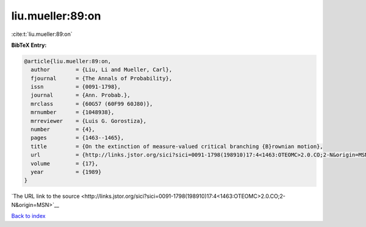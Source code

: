liu.mueller:89:on
=================

:cite:t:`liu.mueller:89:on`

**BibTeX Entry:**

.. code-block:: bibtex

   @article{liu.mueller:89:on,
     author        = {Liu, Li and Mueller, Carl},
     fjournal      = {The Annals of Probability},
     issn          = {0091-1798},
     journal       = {Ann. Probab.},
     mrclass       = {60G57 (60F99 60J80)},
     mrnumber      = {1048938},
     mrreviewer    = {Luis G. Gorostiza},
     number        = {4},
     pages         = {1463--1465},
     title         = {On the extinction of measure-valued critical branching {B}rownian motion},
     url           = {http://links.jstor.org/sici?sici=0091-1798(198910)17:4<1463:OTEOMC>2.0.CO;2-N&origin=MSN},
     volume        = {17},
     year          = {1989}
   }

`The URL link to the source <http://links.jstor.org/sici?sici=0091-1798(198910)17:4<1463:OTEOMC>2.0.CO;2-N&origin=MSN>`__


`Back to index <../By-Cite-Keys.html>`__
